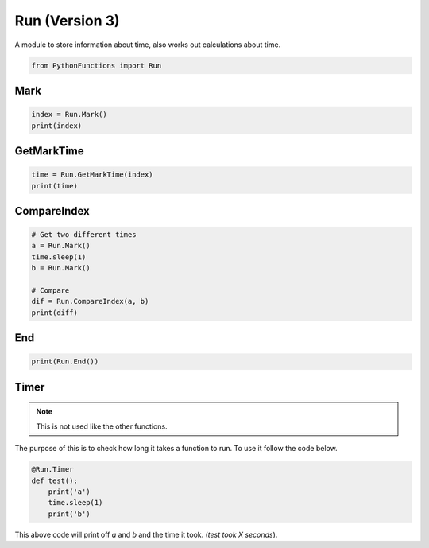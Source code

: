 Run (Version 3)
===============

A module to store information about time, also works out calculations about time.

.. code-block:: python

    from PythonFunctions import Run

Mark
----

.. py:function:: Mark()
    :noindex:

    Adds a new marker

    :returns: The marker index
    :rtype: int

.. code-block:: python

    index = Run.Mark()
    print(index)

GetMarkTime
-----------

.. py:function:: GetMarkTime(x)
    :noindex:

    Get the time that mark X has

    :param x: The marker index to get the time of
    :type x: int
    :returns: The time at that point
    :rtype: float
    :raise IndexError: The provided marker was not in range of all of the markers

.. code-block:: python

    time = Run.GetMarkTime(index)
    print(time)

CompareIndex
------------

.. py:function:: CompareIndex(a, b)
    :noindex:

    Compare the marked times between a and b

    :param a: The first marker
    :type a: int
    :param b: The second marker
    :type b: int
    :returns: The time difference
    :rtype: float
    :raise IndexError: One of the provided markers was not in range of all of the markers

.. code-block:: python

    # Get two different times
    a = Run.Mark()
    time.sleep(1)
    b = Run.Mark()

    # Compare
    dif = Run.CompareIndex(a, b)
    print(diff)

End
---

.. py:function:: End()
    :noindex:

    Return the amount of time has passed sinces the file got imported (started)

    :returns: Amount of time passed
    :rtype: float

.. code-block:: python

    print(Run.End())

Timer
-----

.. note::
    This is not used like the other functions.

The purpose of this is to check how long it takes a function to run. To use it follow the code below.

.. code-block:: python

    @Run.Timer
    def test():
        print('a')
        time.sleep(1)
        print('b')

This above code will print off `a` and `b` and the time it took. (`test took X seconds`).